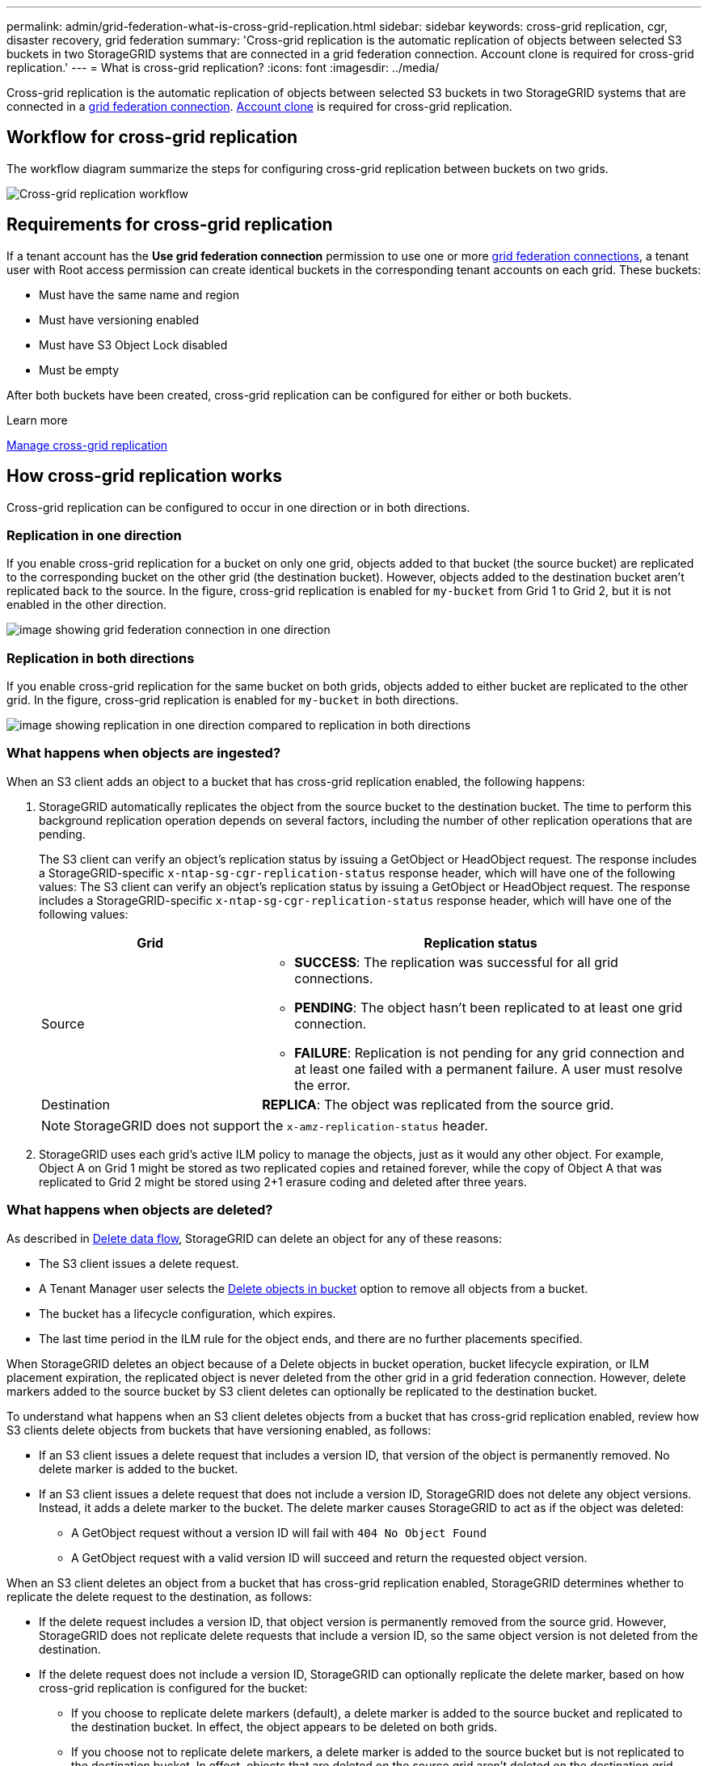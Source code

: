 ---
permalink: admin/grid-federation-what-is-cross-grid-replication.html
sidebar: sidebar
keywords: cross-grid replication, cgr, disaster recovery, grid federation
summary: 'Cross-grid replication is the automatic replication of objects between selected S3 buckets in two StorageGRID systems that are connected in a grid federation connection. Account clone is required for cross-grid replication.'
---
= What is cross-grid replication?
:icons: font
:imagesdir: ../media/

[.lead]
Cross-grid replication is the automatic replication of objects between selected S3 buckets in two StorageGRID systems that are connected in a link:grid-federation-overview.html[grid federation connection]. link:grid-federation-what-is-account-clone.html[Account clone] is required for cross-grid replication.

== Workflow for cross-grid replication

The workflow diagram summarize the steps for configuring cross-grid replication between buckets on two grids. 

image:../media/grid-federation-cgr-workflow.png[Cross-grid replication workflow]

== Requirements for cross-grid replication

If a tenant account has the *Use grid federation connection* permission to use one or more link:grid-federation-overview.html[grid federation connections], a tenant user with Root access permission can create identical buckets in the corresponding tenant accounts on each grid. These buckets:

* Must have the same name and region
* Must have versioning enabled
* Must have S3 Object Lock disabled
* Must be empty

After both buckets have been created, cross-grid replication can be configured for either or both buckets.

.Learn more

link:../tenant/grid-federation-manage-cross-grid-replication.html[Manage cross-grid replication]

== How cross-grid replication works

Cross-grid replication can be configured to occur in one direction or in both directions.

=== Replication in one direction

If you enable cross-grid replication for a bucket on only one grid, objects added to that bucket (the source bucket) are replicated to the corresponding bucket on the other grid (the destination bucket). However, objects added to the destination bucket aren't replicated back to the source. In the figure, cross-grid replication is enabled for `my-bucket` from Grid 1 to Grid 2, but it is not enabled in the other direction. 

image:../media/grid-federation-cross-grid-replication-one-direction.png[image showing grid federation connection in one direction]

=== Replication in both directions
If you enable cross-grid replication for the same bucket on both grids, objects added to either bucket are replicated to the other grid. In the figure, cross-grid replication is enabled for `my-bucket` in both directions. 

image:../media/grid-federation-cross-grid-replication.png[image showing replication in one direction compared to replication in both directions]

=== What happens when objects are ingested?

When an S3 client adds an object to a bucket that has cross-grid replication enabled, the following happens:

. StorageGRID automatically replicates the object from the source bucket to the destination bucket. The time to perform this background replication operation depends on several factors, including the number of other replication operations that are pending.
+
The S3 client can verify an object's replication status by issuing a GetObject or HeadObject request. The response includes a StorageGRID-specific `x-ntap-sg-cgr-replication-status` response header, which will have one of the following values:
The S3 client can verify an object's replication status by issuing a GetObject or HeadObject request. The response includes a StorageGRID-specific `x-ntap-sg-cgr-replication-status` response header, which will have one of the following values:
+
[cols="1a,2a" options="header"]
|===
| Grid| Replication status 

| Source
| * *SUCCESS*: The replication was successful for all grid connections.
* *PENDING*: The object hasn't been replicated to at least one grid connection.
* *FAILURE*: Replication is not pending for any grid connection and at least one failed with a permanent failure. A user must resolve the error.

| Destination
| *REPLICA*: The object was replicated from the source grid.

|===
+
NOTE: StorageGRID does not support the `x-amz-replication-status` header.

. StorageGRID uses each grid's active ILM policy to manage the objects, just as it would any other object. For example, Object A on Grid 1 might be stored as two replicated copies and retained forever, while the copy of Object A that was replicated to Grid 2 might be stored using 2+1 erasure coding and deleted after three years. 

=== What happens when objects are deleted?

As described in link:../primer/delete-data-flow.html[Delete data flow], StorageGRID can delete an object for any of these reasons: 

* The S3 client issues a delete request.
* A Tenant Manager user selects the link:../tenant/deleting-s3-bucket-objects.html[Delete objects in bucket] option to remove all objects from a bucket.
* The bucket has a lifecycle configuration, which expires.
* The last time period in the ILM rule for the object ends, and there are no further placements specified.

When StorageGRID deletes an object because of a Delete objects in bucket operation, bucket lifecycle expiration, or ILM placement expiration, the replicated object is never deleted from the other grid in a grid federation connection. However, delete markers added to the source bucket by S3 client deletes can optionally be replicated to the destination bucket.

To understand what happens when an S3 client deletes objects from a bucket that has cross-grid replication enabled, review how S3 clients delete objects from buckets that have versioning enabled, as follows:

* If an S3 client issues a delete request that includes a version ID, that version of the object is permanently removed. No delete marker is added to the bucket. 

* If an S3 client issues a delete request that does not include a version ID, StorageGRID does not delete any object versions. Instead, it adds a delete marker to the bucket. The delete marker causes StorageGRID to act as if the object was deleted:

** A GetObject request without a version ID will fail with `404 No Object Found`
** A GetObject request with a valid version ID will succeed and return the requested object version.

When an S3 client deletes an object from a bucket that has cross-grid replication enabled, StorageGRID determines whether to replicate the delete request to the destination, as follows:

* If the delete request includes a version ID, that object version is permanently removed from the source grid. However, StorageGRID does not replicate delete requests that include a version ID, so the same object version is not deleted from the destination.

* If the delete request does not include a version ID, StorageGRID can optionally replicate the delete marker, based on how cross-grid replication is configured for the bucket:

** If you choose to replicate delete markers (default), a delete marker is added to the source bucket and replicated to the destination bucket. In effect, the object appears to be deleted on both grids.

**  If you choose not to replicate delete markers, a delete marker is added to the source bucket but is not replicated to the destination bucket. In effect, objects that are deleted on the source grid aren't deleted on the destination grid.

In the figure, *Replicate delete markers* was set to *Yes* when link:../tenant/grid-federation-manage-cross-grid-replication.html[cross-grid replication was enabled]. Delete requests for the source bucket that include a version ID will not delete objects from the destination bucket. Delete requests for the source bucket that don't include a version ID will appear to delete objects in the destination bucket.

image:../media/grid-federation-cross-grid-replication-delete.png[image showing replicate client delete on both grids]

NOTE: If you want to keep object deletions synchronized between grids, create corresponding link:../s3/create-s3-lifecycle-configuration.html[S3 lifecycle configurations] for the buckets on both grids. 

=== How encrypted objects are replicated
When you use cross-grid replication to replicate objects between grids, you can encrypt individual objects, use default bucket encryption, or configure grid-wide encryption. You can add, modify, or remove default bucket or grid-wide encryption settings before or after you enable cross-grid replication for a bucket.

To encrypt individual objects, you can use SSE (server-side encryption with StorageGRID-managed keys) when adding the objects to the source bucket. Use the `x-amz-server-side-encryption` request header and specify `AES256`. See link:../s3/using-server-side-encryption.html[Use server-side encryption]. 

NOTE: Using SSE-C (server-side encryption with customer-provided keys) is not supported for cross-grid replication. The ingest operation will fail.

To use default encryption for a bucket, use a PutBucketEncryption request and set the `SSEAlgorithm` parameter to `AES256`. Bucket-level encryption applies to any objects ingested without the `x-amz-server-side-encryption` request header. See link:../s3/operations-on-buckets.html[Operations on buckets]. 

To use grid-level encryption, set the *Stored object encryption* option to *AES-256*. Grid-level encryption applies to any objects that aren't encrypted at the bucket level or that are ingested without the `x-amz-server-side-encryption` request header. See link:../admin/changing-network-options-object-encryption.html[Configure network and object options].

NOTE: SSE does not support AES-128. If the *Stored object encryption* option is enabled for the source grid using the *AES-128* option, the use of the AES-128 algorithm will not be propagated to the replicated object. Instead, the replicated object will use the destination's default bucket or grid-level encryption setting, if available. 

When determining how to encrypt source objects, StorageGRID applies these rules:

. Use the `x-amz-server-side-encryption` ingest header, if present.
. If an ingest header is not present, use the bucket default encryption setting, if configured.
. If a bucket setting is not configured, use the grid-wide encryption setting, if configured.
. If a grid-wide setting is not present, don't encrypt the source object.

When determining how to encrypt replicated objects, StorageGRID applies these rules in this order:

. Use the same encryption as the source object, unless that object uses AES-128 encryption.
. If the source object is not encrypted or it uses AES-128, use the destination bucket's default encryption setting, if configured.
. If the destination bucket does not have an encryption setting, use the destination's grid-wide encryption setting, if configured.
. If a grid-wide setting is not present, don't encrypt the destination object.

=== PutObjectTagging and DeleteObjectTagging aren't supported

PutObjectTagging and DeleteObjectTagging requests aren't supported for objects in buckets that have cross-grid replication enabled.

If an S3 client issues a PutObjectTagging or DeleteObjectTagging request, `501 Not Implemented` is returned. The message is `Put(Delete) ObjectTagging is not available for buckets that have cross-grid replication configured`.

=== How segmented objects are replicated

The source grid's maximum segment size applies to objects replicated to the destination grid. When objects are replicated to another grid, the *Maximum Segment Size* setting (*CONFIGURATION* > *System* > *Storage options*) of the source grid will be used on both grids. For example, suppose the maximum segment size for the source grid is 1 GB, while the maximum segment size of the destination grid is 50 MB. If you ingest a 2-GB object on the source grid, that object is saved as two 1-GB segments. It will also be replicated to the destination grid as two 1-GB segments, even though that grid's maximum segment size is 50 MB. 




